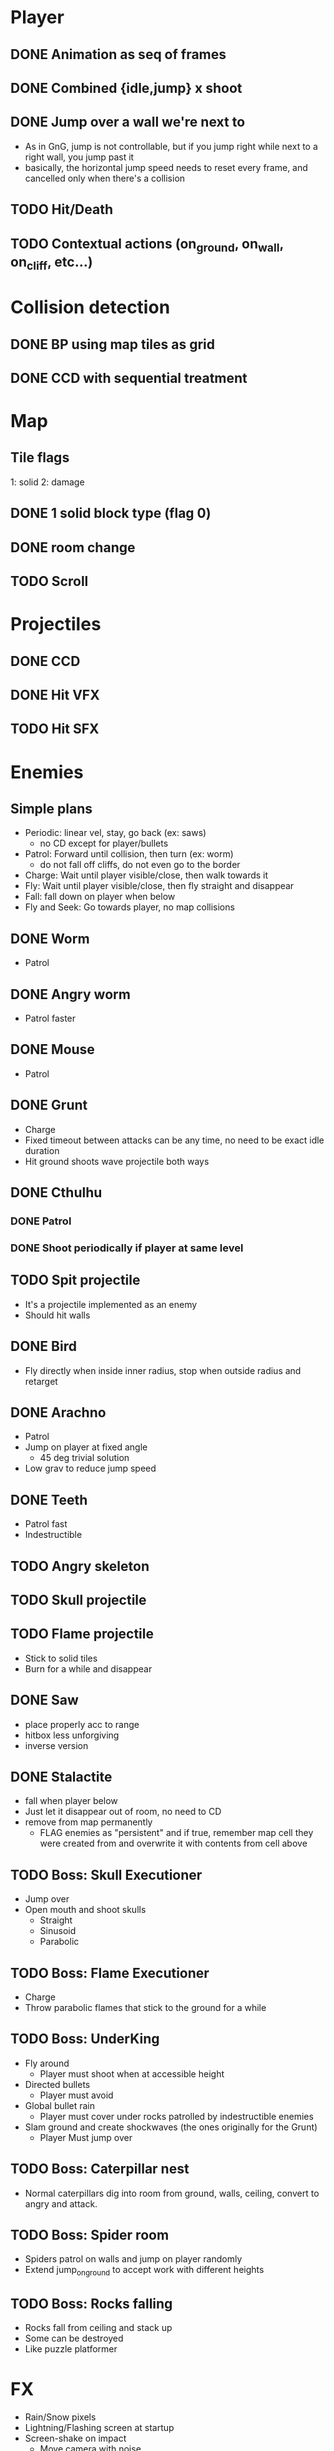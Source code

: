 * Player
** DONE Animation as seq of frames
** DONE Combined {idle,jump} x shoot
** DONE Jump over a wall we're next to
   - As in GnG, jump is not controllable, but if you jump right while
     next to a right wall, you jump past it
   - basically, the horizontal jump speed needs to reset every frame,
     and cancelled only when there's a collision
** TODO Hit/Death
** TODO Contextual actions (on_ground, on_wall, on_cliff, etc...)
* Collision detection
** DONE BP using map tiles as grid
** DONE CCD with sequential treatment
* Map
** Tile flags
   1: solid
   2: damage
** DONE 1 solid block type (flag 0)
** DONE room change
** TODO Scroll
* Projectiles
** DONE CCD
** DONE Hit VFX
** TODO Hit SFX
* Enemies
** Simple plans
   - Periodic: linear vel, stay, go back (ex: saws)
     - no CD except for player/bullets
   - Patrol: Forward until collision, then turn (ex: worm)
     - do not fall off cliffs, do not even go to the border
   - Charge: Wait until player visible/close, then walk towards it
   - Fly: Wait until player visible/close, then fly straight and disappear
   - Fall: fall down on player when below
   - Fly and Seek: Go towards player, no map collisions
** DONE Worm
   - Patrol
** DONE Angry worm
   - Patrol faster
** DONE Mouse
   - Patrol
** DONE Grunt
   - Charge
   - Fixed timeout between attacks can be any time, no need to be
     exact idle duration
   - Hit ground shoots wave projectile both ways
** DONE Cthulhu
*** DONE Patrol
*** DONE Shoot periodically if player at same level
** TODO Spit projectile
   - It's a projectile implemented as an enemy
   - Should hit walls
** DONE Bird
   - Fly directly when inside inner radius, stop when outside radius
     and retarget
** DONE Arachno
   - Patrol
   - Jump on player at fixed angle
     - 45 deg trivial solution
   - Low grav to reduce jump speed
** DONE Teeth
   - Patrol fast
   - Indestructible
** TODO Angry skeleton
** TODO Skull projectile
** TODO Flame projectile
   - Stick to solid tiles
   - Burn for a while and disappear
** DONE Saw
   - place properly acc to range
   - hitbox less unforgiving
   - inverse version
** DONE Stalactite
   - fall when player below
   - Just let it disappear out of room, no need to CD
   - remove from map permanently
     - FLAG enemies as "persistent" and if true, remember map cell
       they were created from and overwrite it with contents from cell above
** TODO Boss: Skull Executioner
   - Jump over
   - Open mouth and shoot skulls
     - Straight
     - Sinusoid
     - Parabolic
** TODO Boss: Flame Executioner
   - Charge
   - Throw parabolic flames that stick to the ground for a while
** TODO Boss: UnderKing
   - Fly around
     - Player must shoot when at accessible height
   - Directed bullets
     - Player must avoid
   - Global bullet rain
     - Player must cover under rocks patrolled by indestructible enemies
   - Slam ground and create shockwaves (the ones originally for the
     Grunt)
     - Player Must jump over
** TODO Boss: Caterpillar nest
   - Normal caterpillars dig into room from ground, walls, ceiling,
     convert to angry and attack.
** TODO Boss: Spider room
   - Spiders patrol on walls and jump on player randomly
   - Extend jump_on_ground to accept work with different heights
** TODO Boss: Rocks falling
   - Rocks fall from ceiling and stack up
   - Some can be destroyed
   - Like puzzle platformer
* FX
  - Rain/Snow pixels
  - Lightning/Flashing screen at startup
  - Screen-shake on impact
    - Move camera with noise
  - Death/Evaporate
    - Gen flashing white pixels that fade up/directionally to impact)
  - Dark areas using flickering/dither
* BUGS
** TODO Shoot repetition if direction pressed
** TODO Stop idle/run movement while falling
* FW
** TODO RLE map
   - Save in code-string or in map-memory
** TODO RLE anims
   - list of key + repetitions
** TODO Generic animation system
    - Allow 1 cycle + 1 optional action
    - Rename Action to Cycle
    - Actions end automatically
    - Cycles repeat automatically
    - Action/Cycle are Animations and have explicit list of frames {1,2,...}
    - Transition table/FSA
      - States x {Inputs + Events}
      - States: Idle,Run,Jump...
        - OnEntwr/OnExit
      - Inputs: LRUDZX
      - Events: EndAnim,Hit...

* Post JnG
** BringMeTheLargestSwordYouCanFind
   - Pico8 prototype
   - Reuse block-based platformer code
   - Add vertical stairs
   - Add sword parabolic throw
   - Reuse on-ground enemy AI
   - Add vertical scroll
